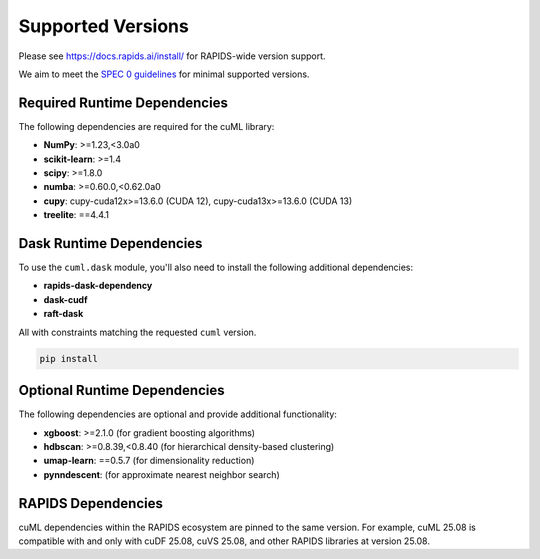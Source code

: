 Supported Versions
==================

Please see https://docs.rapids.ai/install/ for RAPIDS-wide version support.

We aim to meet the `SPEC 0 guidelines <https://scientific-python.org/specs/spec-0000/>`_ for minimal supported versions.

Required Runtime Dependencies
-----------------------------

The following dependencies are required for the cuML library:

* **NumPy**: >=1.23,<3.0a0
* **scikit-learn**: >=1.4
* **scipy**: >=1.8.0
* **numba**: >=0.60.0,<0.62.0a0
* **cupy**: cupy-cuda12x>=13.6.0 (CUDA 12), cupy-cuda13x>=13.6.0 (CUDA 13)
* **treelite**: ==4.4.1

Dask Runtime Dependencies
-------------------------

To use the ``cuml.dask`` module, you'll also need to install the following
additional dependencies:

* **rapids-dask-dependency**
* **dask-cudf**
* **raft-dask**

All with constraints matching the requested ``cuml`` version.

.. code-block:: shell

   pip install

Optional Runtime Dependencies
-----------------------------

The following dependencies are optional and provide additional functionality:

* **xgboost**: >=2.1.0 (for gradient boosting algorithms)
* **hdbscan**: >=0.8.39,<0.8.40 (for hierarchical density-based clustering)
* **umap-learn**: ==0.5.7 (for dimensionality reduction)
* **pynndescent**: (for approximate nearest neighbor search)

RAPIDS Dependencies
-------------------

cuML dependencies within the RAPIDS ecosystem are pinned to the same version. For example, cuML 25.08 is compatible with and only with cuDF 25.08, cuVS 25.08, and other RAPIDS libraries at version 25.08.
